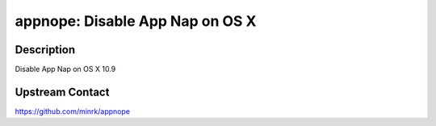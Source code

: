 appnope: Disable App Nap on OS X
================================

Description
-----------

Disable App Nap on OS X 10.9

Upstream Contact
----------------

https://github.com/minrk/appnope
